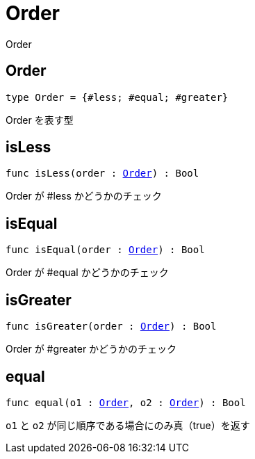 [[module.Order]]
= Order

Order

[[type.Order]]
== Order

[source.no-repl,motoko,subs=+macros]
----
type Order = {#less; #equal; #greater}
----

Order を表す型

[[isLess]]
== isLess

[source.no-repl,motoko,subs=+macros]
----
func isLess(order : xref:#type.Order[Order]) : Bool
----

Order が #less かどうかのチェック

[[isEqual]]
== isEqual

[source.no-repl,motoko,subs=+macros]
----
func isEqual(order : xref:#type.Order[Order]) : Bool
----

Order が #equal かどうかのチェック

[[isGreater]]
== isGreater

[source.no-repl,motoko,subs=+macros]
----
func isGreater(order : xref:#type.Order[Order]) : Bool
----

Order が #greater かどうかのチェック

[[equal]]
== equal

[source.no-repl,motoko,subs=+macros]
----
func equal(o1 : xref:#type.Order[Order], o2 : xref:#type.Order[Order]) : Bool
----

`o1` と `o2` が同じ順序である場合にのみ真（true）を返す

